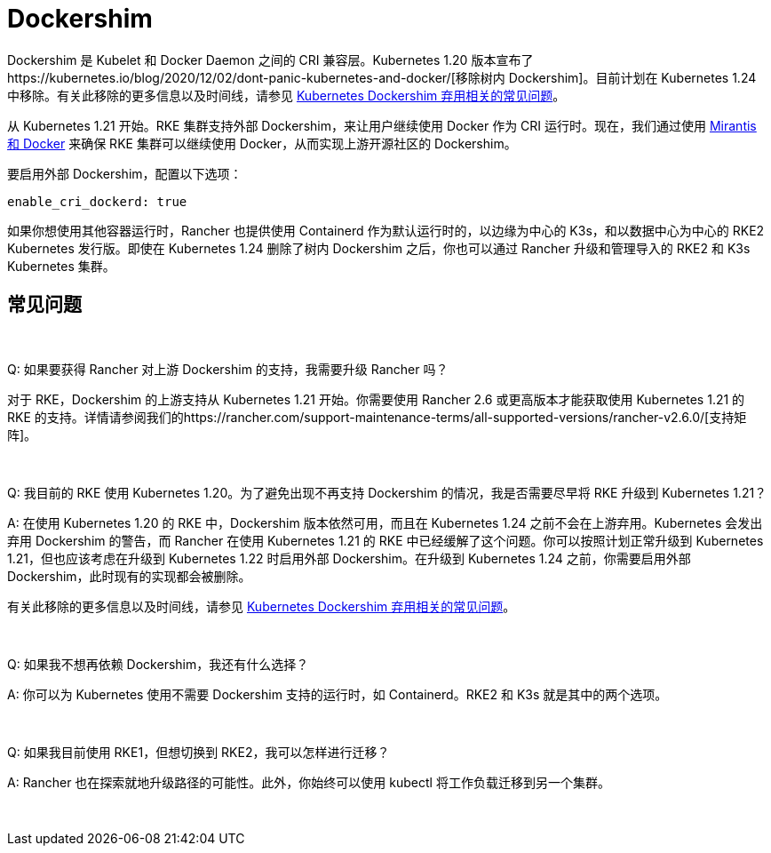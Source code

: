 = Dockershim

Dockershim 是 Kubelet 和 Docker Daemon 之间的 CRI 兼容层。Kubernetes 1.20 版本宣布了https://kubernetes.io/blog/2020/12/02/dont-panic-kubernetes-and-docker/[移除树内 Dockershim]。目前计划在 Kubernetes 1.24 中移除。有关此移除的更多信息以及时间线，请参见 https://kubernetes.io/blog/2020/12/02/dockershim-faq/#when-will-dockershim-be-removed[Kubernetes Dockershim 弃用相关的常见问题]。

从 Kubernetes 1.21 开始。RKE 集群支持外部 Dockershim，来让用户继续使用 Docker 作为 CRI 运行时。现在，我们通过使用 https://www.mirantis.com/blog/mirantis-to-take-over-support-of-kubernetes-dockershim-2/[Mirantis 和 Docker] 来确保 RKE 集群可以继续使用 Docker，从而实现上游开源社区的 Dockershim。

要启用外部 Dockershim，配置以下选项：

----
enable_cri_dockerd: true
----

如果你想使用其他容器运行时，Rancher 也提供使用 Containerd 作为默认运行时的，以边缘为中心的 K3s，和以数据中心为中心的 RKE2 Kubernetes 发行版。即使在 Kubernetes 1.24 删除了树内 Dockershim 之后，你也可以通过 Rancher 升级和管理导入的 RKE2 和 K3s Kubernetes 集群。

== 常见问题

{blank} +

Q: 如果要获得 Rancher 对上游 Dockershim 的支持，我需要升级 Rancher 吗？

对于 RKE，Dockershim 的上游支持从 Kubernetes 1.21 开始。你需要使用 Rancher 2.6 或更高版本才能获取使用 Kubernetes 1.21 的 RKE 的支持。详情请参阅我们的https://rancher.com/support-maintenance-terms/all-supported-versions/rancher-v2.6.0/[支持矩阵]。

{blank} +

Q: 我目前的 RKE 使用 Kubernetes 1.20。为了避免出现不再支持 Dockershim 的情况，我是否需要尽早将 RKE 升级到 Kubernetes 1.21？

A: 在使用 Kubernetes 1.20 的 RKE 中，Dockershim 版本依然可用，而且在 Kubernetes 1.24 之前不会在上游弃用。Kubernetes 会发出弃用 Dockershim 的警告，而 Rancher 在使用 Kubernetes 1.21 的 RKE 中已经缓解了这个问题。你可以按照计划正常升级到 Kubernetes 1.21，但也应该考虑在升级到 Kubernetes 1.22 时启用外部 Dockershim。在升级到 Kubernetes 1.24 之前，你需要启用外部 Dockershim，此时现有的实现都会被删除。

有关此移除的更多信息以及时间线，请参见 https://kubernetes.io/blog/2020/12/02/dockershim-faq/#when-will-dockershim-be-removed[Kubernetes Dockershim 弃用相关的常见问题]。

{blank} +

Q: 如果我不想再依赖 Dockershim，我还有什么选择？

A: 你可以为 Kubernetes 使用不需要 Dockershim 支持的运行时，如 Containerd。RKE2 和 K3s 就是其中的两个选项。

{blank} +

Q: 如果我目前使用 RKE1，但想切换到 RKE2，我可以怎样进行迁移？

A: Rancher 也在探索就地升级路径的可能性。此外，你始终可以使用 kubectl 将工作负载迁移到另一个集群。

{blank} +
